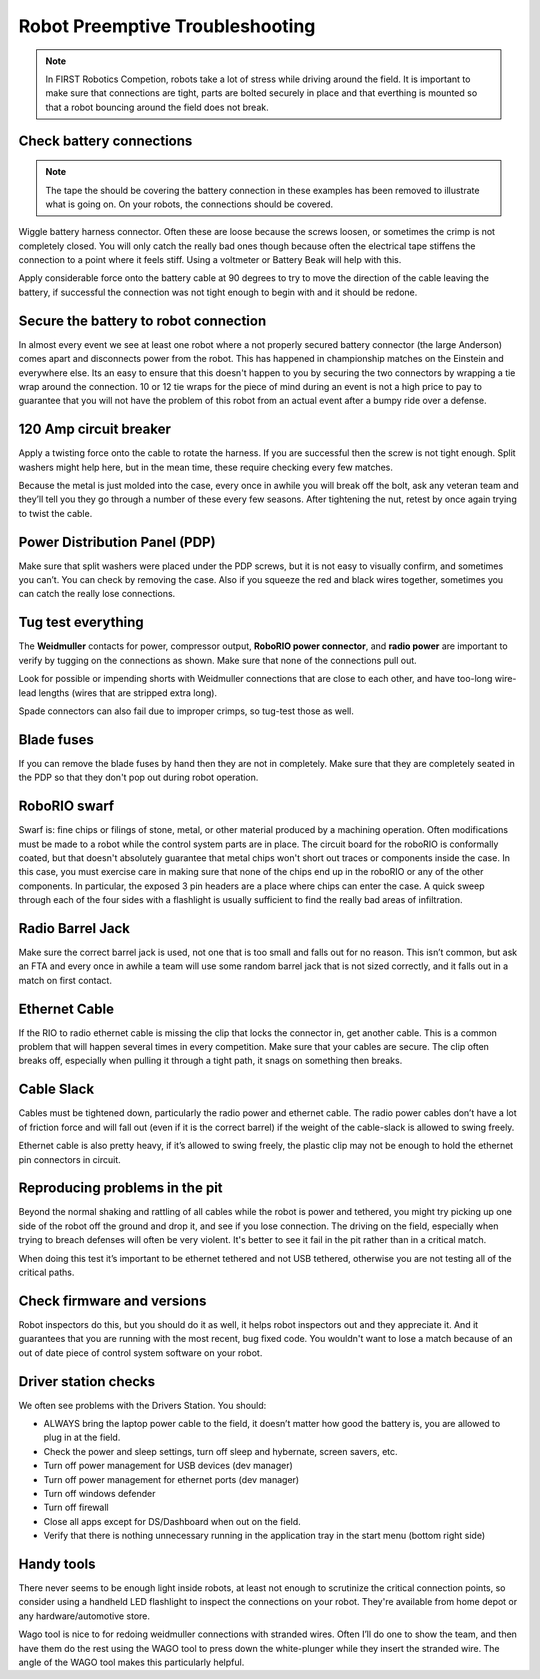 Robot Preemptive Troubleshooting
================================

.. note:: In FIRST Robotics Competion, robots take a lot of stress while driving around the field. It is important to make sure that connections are tight, parts are bolted securely in place and that everthing is mounted so that a robot bouncing around the field does not break.

Check battery connections
-------------------------
.. image:: images/robot-preemptive-troubleshooting-1.png

.. note:: The tape the should be covering the battery connection in these examples has been removed to illustrate what is going on. On your robots, the connections should be covered.

Wiggle battery harness connector. Often these are loose because the screws loosen, or sometimes the crimp is not completely closed.  You will only catch the really bad ones though because often the electrical tape stiffens the connection to a point where it feels stiff. Using a voltmeter or Battery Beak will help with this.

Apply considerable force onto the battery cable at 90 degrees to try to move the direction of the cable leaving the battery, if successful the connection was not tight enough to begin with and it should be redone.

Secure the battery to robot connection
--------------------------------------

.. image:: images/robot-preemptive-troubleshooting-2.png

In almost every event we see at least one robot where a not properly secured battery connector (the large Anderson) comes apart and disconnects power from the robot. This has happened in championship matches on the Einstein and everywhere else. Its an easy to ensure that this doesn't happen to you by securing the two connectors by wrapping a tie wrap around the connection. 10 or 12 tie wraps for the piece of mind during an event is not a high price to pay to guarantee that you will not have the problem of this robot from an actual event after a bumpy ride over a defense.

120 Amp circuit breaker
-----------------------

.. image:: images/robot-preemptive-troubleshooting-3.png

Apply a twisting force onto the cable to rotate the harness.  If you are successful then the screw is not tight enough.  Split washers might help here, but in the mean time, these require checking every few matches.

Because the metal is just molded into the case, every once in awhile you will break off the bolt, ask any veteran team and they’ll tell you they go through a number of these every few seasons.  After tightening the nut, retest by once again trying to twist the cable.

Power Distribution Panel (PDP)
------------------------------

.. image:: images/robot-preemptive-troubleshooting-4.png

Make sure that split washers were placed under the PDP screws, but it is not easy to visually confirm, and sometimes you can’t.  You can check by removing the case. Also if you squeeze the red and black wires together, sometimes you can catch the really lose connections.

Tug test everything
-------------------

.. image:: images/robot-preemptive-troubleshooting-5.png

The **Weidmuller** contacts for power, compressor output, **RoboRIO power connector**, and **radio power** are important to verify by tugging on the connections as shown.  Make sure that none of the connections pull out.

Look for possible or impending shorts with Weidmuller connections that are close to each other, and have too-long wire-lead lengths (wires that are stripped extra long).

Spade connectors can also fail due to improper crimps, so tug-test those as well.

Blade fuses
-----------

.. image:: images/robot-preemptive-troubleshooting-6.png

If you can remove the blade fuses by hand then they are not in completely. Make sure that they are completely seated in the PDP so that they don't pop out during robot operation.

RoboRIO swarf
-------------

Swarf is: fine chips or filings of stone, metal, or other material produced by a machining operation. Often modifications must be made to a robot while the control system parts are in place. The circuit board for the roboRIO is conformally coated, but that doesn't absolutely guarantee that metal chips won't short out traces or components inside the case. In this case, you must exercise care in making sure that none of the chips end up in the roboRIO or any of the other components. In particular, the exposed 3 pin headers are a place where chips can enter the case. A quick sweep through each of the four sides with a flashlight is usually sufficient to find the really bad areas of infiltration.

Radio Barrel Jack
-----------------

Make sure the correct barrel jack is used, not one that is too small and falls out for no reason.  This isn’t common, but ask an FTA and every once in awhile a team will use some random barrel jack that is not sized correctly, and it falls out in a match on first contact.

Ethernet Cable
--------------

If the RIO to radio ethernet cable is missing the clip that locks the connector in, get another cable.  This is a common problem that will happen several times in every competition. Make sure that your cables are secure. The clip often breaks off, especially when pulling it through a tight path, it snags on something then breaks.

Cable Slack
-----------

Cables must be tightened down, particularly the radio power and ethernet cable.  The radio power cables don’t have a lot of friction force and will fall out (even if it is the correct barrel) if the weight of the cable-slack is allowed to swing freely.

Ethernet cable is also pretty heavy, if it’s allowed to swing freely, the plastic clip may not be enough to hold the ethernet pin connectors in circuit.

Reproducing problems in the pit
-------------------------------

Beyond the normal shaking and rattling of all cables while the robot is power and tethered, you might try picking up one side of the robot  off the ground and drop it, and see if you lose connection. The driving on the field, especially when trying to breach defenses will often be very violent. It's better to see it fail in the pit rather than in a critical match.

When doing this test it’s important to be ethernet tethered and not USB tethered, otherwise you are not testing all of the critical paths.

Check firmware and versions
---------------------------

Robot inspectors do this, but you should do it as well, it helps robot inspectors out and they appreciate it.  And it guarantees that you are running with the most recent, bug fixed code. You wouldn't want to lose a match because of an out of date piece of control system software on your robot.

Driver station checks
---------------------

We often see problems with the Drivers Station. You should:

- ALWAYS bring the laptop power cable to the field, it doesn’t matter how good the battery is, you are allowed to plug in at the field.
- Check the power and sleep settings, turn off sleep and hybernate, screen savers, etc.
- Turn off power management for USB devices (dev manager)
- Turn off power management for ethernet ports (dev manager)
- Turn off windows defender
- Turn off firewall
- Close all apps except for DS/Dashboard when out on the field.
- Verify that there is nothing unnecessary running in the application tray in the start menu (bottom right side)

Handy tools
-----------

.. image:: images/robot-preemptive-troubleshooting-7.png

There never seems to be enough light inside robots, at least not enough to scrutinize the critical connection points, so consider using a handheld LED flashlight to inspect the connections on your robot. They're available from home depot or any hardware/automotive store.

Wago tool is nice to for redoing weidmuller connections with stranded wires.  Often I’ll do one to show the team, and then have them do the rest using the WAGO tool to press down the white-plunger while they insert the stranded wire.  The angle of the WAGO tool makes this particularly helpful.
